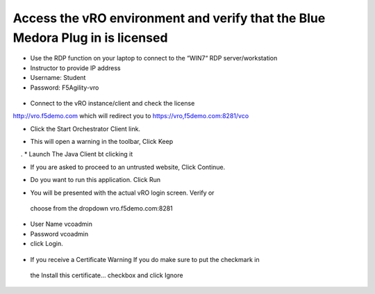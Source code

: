 
Access the vRO environment and verify that the Blue Medora Plug in is licensed
==============================================================================

* Use the RDP function on your laptop to connect to the “WIN7“ RDP server/workstation 
* Instructor to provide IP address
* Username: Student
* Password: F5Agility-vro
 
 .. image:: ../images/image002.png
   :scale: 50 %
   :align: center

* Connect to the vRO instance/client and check the license
http://vro.f5demo.com which will redirect you to https://vro,f5demo.com:8281/vco 

* Click the Start Orchestrator Client link. 

.. image:: ../images/image003.png
   :scale: 50 %
   :align: center  
 

* This will open a warning in the toolbar, Click Keep

.. image:: ../images/image004.png
   :scale: 50 %
   :align: center  
               . 
* Launch The Java Client bt clicking it

.. image:: ../images/image005.png
   :scale: 50 %
   :align: center  
              
* If you are asked to proceed to an untrusted website, Click Continue.

.. image:: ../images/image006.png
   :scale: 50 %
   :align: center  
   
* Do you want to run this application. Click Run

.. image:: ../images/image006.png
   :scale: 50 %
   :align: center   

*	You will be presented with the actual vRO login screen. Verify or 
  choose from the dropdown vro.f5demo.com:8281 
-	User Name vcoadmin 
-	Password vcoadmin
-	click Login. 
   
 .. image:: ../images/image007.png
   :scale: 50 %
   :align: center  
      

*	If you receive a Certificate Warning If you do make sure to put the checkmark in 
  the Install this certificate… checkbox and click Ignore

.. image:: ../images/image008.png
   :scale: 50 %
   :align: center  
  


